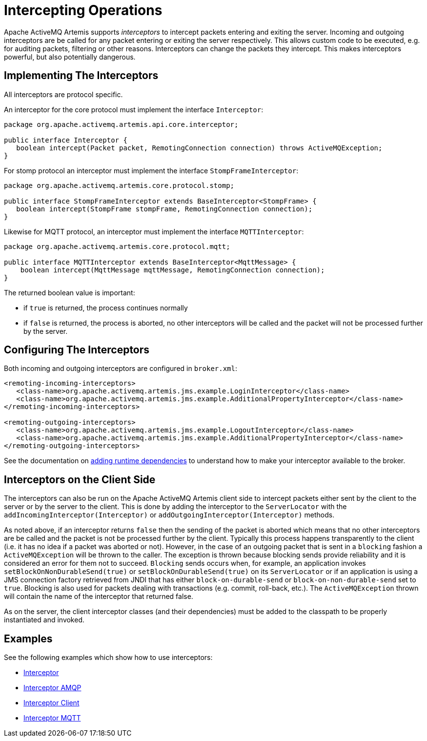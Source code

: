 = Intercepting Operations

Apache ActiveMQ Artemis supports _interceptors_ to intercept packets entering and exiting the server.
Incoming and outgoing interceptors are be called for any packet entering or exiting the server respectively.
This allows custom code to be executed, e.g. for auditing packets, filtering or other reasons.
Interceptors can change the packets they intercept.
This makes interceptors powerful, but also potentially dangerous.

== Implementing The Interceptors

All interceptors are protocol specific.

An interceptor for the core protocol must implement the interface `Interceptor`:

[,java]
----
package org.apache.activemq.artemis.api.core.interceptor;

public interface Interceptor {
   boolean intercept(Packet packet, RemotingConnection connection) throws ActiveMQException;
}
----

For stomp protocol an interceptor must implement the interface `StompFrameInterceptor`:

[,java]
----
package org.apache.activemq.artemis.core.protocol.stomp;

public interface StompFrameInterceptor extends BaseInterceptor<StompFrame> {
   boolean intercept(StompFrame stompFrame, RemotingConnection connection);
}
----

Likewise for MQTT protocol, an interceptor must implement the interface `MQTTInterceptor`:

[,java]
----
package org.apache.activemq.artemis.core.protocol.mqtt;

public interface MQTTInterceptor extends BaseInterceptor<MqttMessage> {
    boolean intercept(MqttMessage mqttMessage, RemotingConnection connection);
}
----

The returned boolean value is important:

* if `true` is returned, the process continues normally
* if `false` is returned, the process is aborted, no other interceptors will be called and the packet will not be processed further by the server.

== Configuring The Interceptors

Both incoming and outgoing interceptors are configured in `broker.xml`:

[,xml]
----
<remoting-incoming-interceptors>
   <class-name>org.apache.activemq.artemis.jms.example.LoginInterceptor</class-name>
   <class-name>org.apache.activemq.artemis.jms.example.AdditionalPropertyInterceptor</class-name>
</remoting-incoming-interceptors>

<remoting-outgoing-interceptors>
   <class-name>org.apache.activemq.artemis.jms.example.LogoutInterceptor</class-name>
   <class-name>org.apache.activemq.artemis.jms.example.AdditionalPropertyInterceptor</class-name>
</remoting-outgoing-interceptors>
----

See the documentation on xref:using-server.adoc[adding runtime dependencies] to understand how to make your interceptor available to the broker.

== Interceptors on the Client Side

The interceptors can also be run on the Apache ActiveMQ Artemis client side to intercept packets either sent by the client to the server or by the server to the client.
This is done by adding the interceptor to the `ServerLocator` with the `addIncomingInterceptor(Interceptor)` or `addOutgoingInterceptor(Interceptor)` methods.

As noted above, if an interceptor returns `false` then the sending of the packet is aborted which means that no other interceptors are be called and the packet is not be processed further by the client.
Typically this process happens transparently to the client (i.e. it has no idea if a packet was aborted or not).
However, in the case of an outgoing packet that is sent in a `blocking` fashion a `ActiveMQException` will be thrown to the caller.
The exception is thrown because blocking sends provide reliability and it is considered an error for them not to succeed.
`Blocking` sends occurs when, for example, an application invokes `setBlockOnNonDurableSend(true)` or `setBlockOnDurableSend(true)` on its `ServerLocator` or if an application is using a JMS connection factory retrieved from JNDI that has either `block-on-durable-send` or `block-on-non-durable-send` set to `true`.
Blocking is also used for packets dealing with transactions (e.g. commit, roll-back, etc.).
The `ActiveMQException` thrown will contain the name of the interceptor that returned false.

As on the server, the client interceptor classes (and their dependencies) must be added to the classpath to be properly instantiated and invoked.

== Examples

See the following examples which show how to use interceptors:

* xref:examples.adoc#interceptor[Interceptor]
* xref:examples.adoc#interceptor-amqp[Interceptor AMQP]
* xref:examples.adoc#interceptor-client[Interceptor Client]
* xref:examples.adoc#interceptor-mqtt[Interceptor MQTT]
